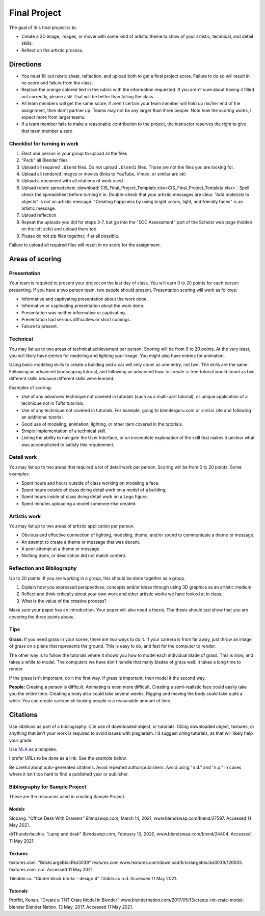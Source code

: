 .. _Final_Project:

Final Project
=============


.. raw:: html

    <iframe width="560" height="315" src="https://www.youtube.com/embed/_olEMqdFRvA?list=PLUjR0nhln8uYyeKiqWZVjeChDkW1aYMYd" frameborder="0" allowfullscreen></iframe>

.. image:: art.svg
    :width: 30%
    :class: right-image

The goal of this final project is to:

* Create a 3D image, images, or movie with some kind of artistic theme to show
  of your artistic, technical, and detail skills.
* Reflect on the artistic process.

Directions
----------

* You must fill out rubric sheet, reflection, and upload both to get a final
  project score.
  Failure to do so will result in no score and failure from the class.
* Replace the orange colored text in the rubric with the information requested.
  If you aren't
  sure about having it filled out correctly, please ask! That will be better
  than failing the class.
* All team members will get the same score. If aren't certain your team member
  will hold up his/her end of the assignment, then don't partner up. Teams may
  not be any larger than three people. Note how the scoring works, I expect
  more from larger teams.
* If a team member fails to make a reasonable contribution to the project,
  the instructor reserves the right to give that team member a zero.

Checklist for turning in work
^^^^^^^^^^^^^^^^^^^^^^^^^^^^^

1.  Elect one person in your group to upload all the files
2.  "Pack" all Blender files
3.  Upload all required ``.blend`` files. Do not upload ``.blend1`` files. Those
    are not the files you are looking for.
4.  Upload all rendered images or movies (links to YouTube, Vimeo, or similar are ok)
5.  Upload a document with all citations of work used
6.  Upload rubric spreadsheet :download:`CIS_Final_Project_Template.xlsx<CIS_Final_Project_Template.xlsx>`.
    Spell check the spreadsheet before turning it in.
    Double-check that your artistic messages are clear. "Add materials to objects"
    is *not* an artistic message. "Creating happiness by using bright colors, light, and friendly faces"
    is an artistic message.


7.  Upload reflection
8.  Repeat the uploads you did for steps 3-7, but go into the "ECC Assessment"
    part of the Scholar web page (hidden on the left side) and upload there too.
9.  Please do *not* zip files together, if at all possible.

Failure to upload all required files will result in no score for the assignment.

Areas of scoring
----------------

Presentation
^^^^^^^^^^^^

Your team is required to present your project on the last day of class. You
will earn 0 to 20 points for each person presenting. If you have a two person
team, two people should present. Presentation scoring will work as follows:

* Informative and captivating presentation about the work done.
* Informative or captivating presentation about the work done.
* Presentation was neither informative or captivating.
* Presentation had serious difficulties or short comings.
* Failure to present.

Technical
^^^^^^^^^

You may list up to two areas of technical achievement per person. Scoring will
be from 0 to 20 points. At the very least, you will likely have entries for
modeling and lighting your image. You might also have entries for animation.

Using basic modeling skills to create a building and a car will only count as
one entry, not two. The skills are the same. Following an advanced landscaping
tutorial, and following an advanced how-to-create-a-tree tutorial would count
as two different skills because different skills were learned.

Examples of scoring:

* Use of any advanced technique not covered in tutorials (such
  as a multi-part tutorial), or unique application of a technique not in Tufts
  tutorials.
* Use of any technique not covered in tutorials. For example,
  going to blenderguru.com or similar site and following an additional tutorial.
* Good use of modeling, animation, lighting, or other item covered in
  the tutorials.
* Simple implementation of a technical skill.
* Listing the ability to navigate the User Interface, or an incomplete
  explanation of the skill that makes it unclear what was accomplished to
  satisfy this requirement.

Detail work
^^^^^^^^^^^

You may list up to two areas that required a lot of detail work per person.
Scoring will be from 0 to 20 points. Some examples:

* Spent hours and hours outside of class working on modeling a face.
* Spent hours outside of class doing detail work on a model of a building.
* Spent hours inside of class doing detail work on a Lego figure.
* Spent minutes uploading a model someone else created.

Artistic work
^^^^^^^^^^^^^

You may list up to two areas of artistic application per person.

* Obvious and effective connection of lighting, modeling, theme,
  and/or sound to communicate a theme or message.
* An attempt to create a theme or message that was decent.
* A poor attempt at a theme or message.
* Nothing done, or description did not match content.

Reflection and Bibliography
^^^^^^^^^^^^^^^^^^^^^^^^^^^

Up to 20 points. If you are working in a group, this should be done
together as a group.

1. Explain how you expressed perspectives, concepts and/or ideas through
   using 3D graphics as an artistic medium
2. Reflect and think critically about your own work and other artistic works we
   have looked at in class.
3. What is the value of the creative process?

Make sure your paper has an introduction. Your paper will also need a thesis.
The thesis should just show that you are covering the three points above.

Tips
^^^^

**Grass:** If you need grass in your scene, there are two ways to do it. If your camera
is from far away, just throw an image of grass on a plane that represents the
ground. This is easy to do, and fast for the computer to render.

The other way is to follow the tutorials where it shows you how to model each
individual blade of grass. This is slow, and takes a while to model. The computers
we have don't handle that many blades of grass well. It takes a long time to
render.

If the grass isn't important, do it the first way. If grass is important, then
model it the second way.

**People:** Creating a person is difficult. Animating is even more difficult.
Creating a semi-realistic face could easily take you the entire time. Creating
a body also could take several weeks. Rigging and moving the body could take
quite a while. You can create cartoonish looking people in a reasonable amount
of time.

.. _Final_Project_Citations:

Citations
---------

Use citations as part of a bibliography. Cite use of downloaded object, or
tutorials. Citing downloaded object, textures, or anything that isn't your
work is required to avoid issues with plagiarism. I'd suggest citing
tutorials, as that will likely help your grade.

Use `MLA <https://owl.english.purdue.edu/owl/resource/747/01/>`_ as a template.

I prefer URLs to be done as a link. See the example below.

Be careful about auto-generated citations. Avoid repeated author/publishers.
Avoid using "n.d." and "n.p." in cases where it isn't too hard to find a published
year or publisher.

Bibliography for Sample Project
^^^^^^^^^^^^^^^^^^^^^^^^^^^^^^^

These are the resources used in creating Sample Project.

Models
~~~~~~

Slobang.
"Office Desk With Drawers"
*Blendswap.com*, March 14, 2021,
www.blendswap.com/blend/27597.
Accessed 11 May 2021.


drThunderbuckle.
"Lamp and desk"
*Blendswap.com*, February 10, 2020,
www.blendswap.com/blend/24404.
Accessed 11 May 2021.



Textures
~~~~~~~~

textures.com.
"BrickLargeBlocRks0039"
*textures.com*
www.textures.com/download/bricklargeblocks0039/120003.
textures.com. n.d.
Accessed 11 May 2021.

Tileable.co.
"Cinder block bricks - design 4"
*Tilable.co*
n.d.
Accessed 11 May 2021.


Tutorials
~~~~~~~~~

Proffitt, Kenan.
"Create a TNT Crate Model in Blender"
www.blendernation.com/2017/05/13/create-tnt-crate-model-blender
Blender Nation. 13 May, 2017.
Accessed 11 May 2021.
